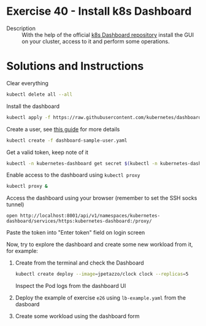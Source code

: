 * Exercise 40 - Install k8s Dashboard
  - Description :: With the help of the official [[https://github.com/kubernetes/dashboard][k8s Dashboard repository]] install the GUI on your cluster, access to it and perform some operations.
    
* Solutions and Instructions
  Clear everything
  #+BEGIN_SRC sh
  kubectl delete all --all
  #+END_SRC

  Install the dashboard
  #+BEGIN_SRC sh
  kubectl apply -f https://raw.githubusercontent.com/kubernetes/dashboard/v2.2.0/aio/deploy/recommended.yaml
  #+END_SRC

  Create a user, see [[https://github.com/kubernetes/dashboard/blob/master/docs/user/access-control/creating-sample-user.md][this guide]] for more details
  #+BEGIN_SRC sh
  kubectl create -f dashboard-sample-user.yaml
  #+END_SRC

  Get a valid token, keep note of it
  #+BEGIN_SRC sh
    kubectl -n kubernetes-dashboard get secret $(kubectl -n kubernetes-dashboard get sa/admin-user -o jsonpath="{.secrets[0].name}") -o go-template="{{.data.token | base64decode}}"    
  #+END_SRC

  Enable access to the dashboard using =kubectl proxy=
  #+BEGIN_SRC sh
  kubectl proxy &
  #+END_SRC

  Access the dashboard using your browser (remember to set the SSH socks tunnel)
  #+BEGIN_EXAMPLE
  open http://localhost:8001/api/v1/namespaces/kubernetes-dashboard/services/https:kubernetes-dashboard:/proxy/
  #+END_EXAMPLE

  Paste the token into "Enter token" field on login screen

  Now, try to explore the dashboard and create some new workload from it, for example:
  1) Create from the terminal and check the Dashboard
     #+BEGIN_SRC sh
     kubectl create deploy --image=jpetazzo/clock clock --replicas=5
     #+END_SRC
     Inspect the Pod logs from the dashboard UI

  2) Deploy the example of exercise =e26= using =lb-example.yaml= from the dasboard

  3) Create some workload using the dashboard form

